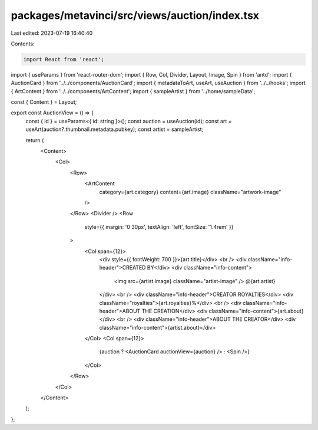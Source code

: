 packages/metavinci/src/views/auction/index.tsx
==============================================

Last edited: 2023-07-19 16:40:40

Contents:

.. code-block:: tsx

    import React from 'react';
import { useParams } from 'react-router-dom';
import { Row, Col, Divider, Layout, Image, Spin } from 'antd';
import { AuctionCard } from '../../components/AuctionCard';
import { metadataToArt, useArt, useAuction } from '../../hooks';
import { ArtContent } from '../../components/ArtContent';
import { sampleArtist } from '../home/sampleData';

const { Content } = Layout;

export const AuctionView = () => {
  const { id } = useParams<{ id: string }>();
  const auction = useAuction(id);
  const art = useArt(auction?.thumbnail.metadata.pubkey);
  const artist = sampleArtist;

  return (
    <Content>
      <Col>
        <Row>
          <ArtContent
            category={art.category}
            content={art.image}
            className="artwork-image"
          />
        </Row>
        <Divider />
        <Row
          style={{ margin: '0 30px', textAlign: 'left', fontSize: '1.4rem' }}
        >
          <Col span={12}>
            <div style={{ fontWeight: 700 }}>{art.title}</div>
            <br />
            <div className="info-header">CREATED BY</div>
            <div className="info-content">
              <img src={artist.image} className="artist-image" /> @{art.artist}
            </div>
            <br />
            <div className="info-header">CREATOR ROYALTIES</div>
            <div className="royalties">{art.royalties}%</div>
            <br />
            <div className="info-header">ABOUT THE CREATION</div>
            <div className="info-content">{art.about}</div>
            <br />
            <div className="info-header">ABOUT THE CREATOR</div>
            <div className="info-content">{artist.about}</div>
          </Col>
          <Col span={12}>
            {auction ? <AuctionCard auctionView={auction} /> : <Spin />}
          </Col>
        </Row>
      </Col>
    </Content>
  );
};


